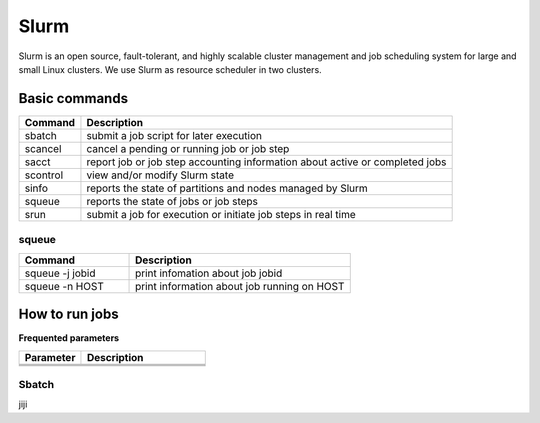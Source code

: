 ======
Slurm
======

Slurm is an open source, fault-tolerant, and highly scalable cluster management and job scheduling system for large and small Linux clusters. We use Slurm as resource scheduler in two clusters.

Basic commands
==============

+----------+------------------------------------------------------------------------------+
| Command  |                      Description                                             |
+==========+==============================================================================+
| sbatch   | submit a job script for later execution                                      |
+----------+------------------------------------------------------------------------------+
| scancel  | cancel a pending or running job or job step                                  |
+----------+------------------------------------------------------------------------------+
| sacct    | report job or job step accounting information about active or completed jobs |
+----------+------------------------------------------------------------------------------+
| scontrol | view and/or modify Slurm state                                               |
+----------+------------------------------------------------------------------------------+
| sinfo    | reports the state of partitions and nodes managed by Slurm                   |
+----------+------------------------------------------------------------------------------+
| squeue   | reports the state of jobs or job steps                                       |
+----------+------------------------------------------------------------------------------+
| srun     | submit a job for execution or initiate job steps in real time                |
+----------+------------------------------------------------------------------------------+

squeue
-------

.. csv-table::
   :header: "Command", "Description"
   :widths: 15, 30

   "squeue -j jobid","print infomation about job jobid"
   "squeue -n HOST","print information about job running on HOST"

How to run jobs
===============

**Frequented parameters**

.. csv-table::
   :header: "Parameter", "Description"
   :widths: 15, 30

   "",""
   "",""
   "",""

Sbatch
-------

jiji
